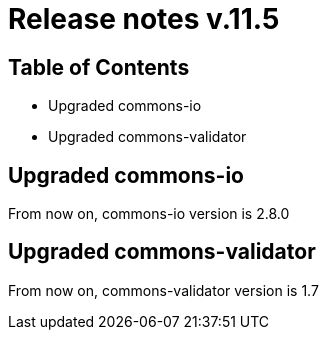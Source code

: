 = Release notes v.11.5

== Table of Contents

* Upgraded commons-io
* Upgraded commons-validator

== Upgraded commons-io

From now on, commons-io version is 2.8.0

== Upgraded commons-validator

From now on, commons-validator version is 1.7
